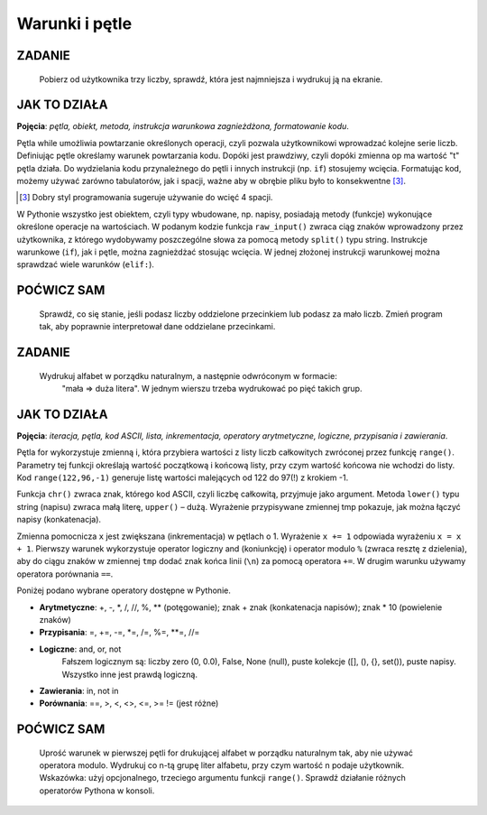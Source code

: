 Warunki i pętle
=================

ZADANIE
-------------

    Pobierz od użytkownika trzy liczby, sprawdź, która jest najmniejsza i wydrukuj ją na ekranie.

.. raw:: html

    <div class="code_no">Kod nr <script>var code_no = code_no || 1; document.write(code_no++);</script></div>

.. code-block:: python
    :linenos:

    #! /usr/bin/env python
    # -*- coding: UTF-8 -*-

    # ~/python/02_if.py

    op = "t"
    while op == "t":
        a, b, c = raw_input("Podaj trzy liczby oddzielone spacjami: ").split(" ")
        
        print "Wprowadzono liczby:", a, b, c,
        print "\nNajmniejsza: ",

        if a < b:
            if a < c:
                print a
            else
                print c
        elif b < c:
            print b
        else:
            print c
            
        op = raw_input("Jeszcze raz (t/n)? ")

    print "Nie, to nie :-("

JAK TO DZIAŁA
-------------

**Pojęcia**: *pętla, obiekt, metoda, instrukcja warunkowa zagnieżdżona, formatowanie kodu*.

Pętla while umożliwia powtarzanie określonych operacji, czyli pozwala użytkownikowi wprowadzać
kolejne serie liczb. Definiując pętle określamy warunek powtarzania kodu. Dopóki jest prawdziwy,
czyli dopóki zmienna op ma wartość "t" pętla działa. Do wydzielania kodu przynależnego do pętli
i innych instrukcji (np. ``if``) stosujemy wcięcia. Formatując kod, możemy używać zarówno tabulatorów,
jak i spacji, ważne aby w obrębie pliku było to konsekwentne [3]_.

.. [3] Dobry styl programowania sugeruje używanie do wcięć 4 spacji.

W Pythonie wszystko jest obiektem, czyli typy wbudowane, np. napisy, posiadają metody (funkcje)
wykonujące określone operacje na wartościach. W podanym kodzie funkcja ``raw_input()`` zwraca
ciąg znaków wprowadzony przez użytkownika, z którego wydobywamy poszczególne słowa za pomocą
metody ``split()`` typu string.
Instrukcje warunkowe (``if``), jak i pętle, można zagnieżdżać stosując wcięcia.
W jednej złożonej instrukcji warunkowej można sprawdzać wiele warunków (``elif:``).

POĆWICZ SAM
-----------

    Sprawdź, co się stanie, jeśli podasz liczby oddzielone przecinkiem lub podasz
    za mało liczb. Zmień program tak, aby poprawnie interpretował dane oddzielane przecinkami.

ZADANIE
-------------

    Wydrukuj alfabet w porządku naturalnym, a następnie odwróconym w formacie:
     "mała => duża litera". W jednym wierszu trzeba wydrukować po pięć takich grup.

.. raw:: html

    <div class="code_no">Kod nr <script>var code_no = code_no || 1; document.write(code_no++);</script></div>

.. code-block :: python
    :linenos:

    #! /usr/bin/env python
    # -*- coding: UTF-8 -*-

    # ~/python/03_petle.py

    print "Alfabet w porządku naturalnym:"
    x = 0
    for i in range(65,91):
        litera = chr(i)
        tmp = litera + " => " + litera.lower()
        x += 1
        if i > 65 and x % 5 == 0: # warunek złożony
            x = 0
            tmp += "\n"
        print tmp,

    x = -1
    print "\nAlfabet w porządku odwróconym:"
    for i in range(122,96,-1):
        litera = chr(i)
        x += 1
        if x == 5:
            x = 0
            print "\n",
        print litera.upper(), "=>", litera,

JAK TO DZIAŁA
-------------

**Pojęcia**: *iteracja, pętla, kod ASCII, lista, inkrementacja, operatory arytmetyczne, logiczne, przypisania i zawierania*.

Pętla for wykorzystuje zmienną i, która przybiera wartości z listy liczb całkowitych zwróconej przez funkcję ``range()``. Parametry tej funkcji określają wartość początkową i końcową listy, przy czym wartość końcowa nie wchodzi do listy. Kod ``range(122,96,-1)`` generuje listę wartości malejących od 122 do 97(!) z krokiem -1.

Funkcja ``chr()`` zwraca znak, którego kod ASCII, czyli liczbę całkowitą, przyjmuje jako argument. Metoda ``lower()`` typu string (napisu) zwraca małą literę, ``upper()`` – dużą. Wyrażenie przypisywane zmiennej tmp pokazuje, jak można łączyć napisy (konkatenacja).

Zmienna pomocnicza ``x`` jest zwiększana (inkrementacja) w pętlach o 1. Wyrażenie ``x += 1`` odpowiada wyrażeniu ``x = x + 1``. Pierwszy warunek wykorzystuje operator logiczny and (koniunkcję) i operator modulo ``%`` (zwraca resztę z dzielenia), aby do ciągu znaków w zmiennej ``tmp`` dodać znak końca linii (``\n``) za pomocą operatora ``+=``. W drugim warunku używamy operatora porównania ``==``.

Poniżej podano wybrane operatory dostępne w Pythonie.

* **Arytmetyczne**: +, -, \*, /, //, %, \*\* (potęgowanie); znak + znak (konkatenacja napisów); znak * 10 (powielenie znaków)
* **Przypisania**: =, +=, -=, *=, /=, %=, \**=, //=
* **Logiczne**: and, or, not
    Fałszem logicznym są: liczby zero (0, 0.0), False, None (null), puste kolekcje ([], (), {}, set()), puste napisy. Wszystko inne jest prawdą logiczną.
* **Zawierania**: in, not in
* **Porównania**: ==, >, <, <>, <=, >= != (jest różne)

POĆWICZ SAM
-----------

    Uprość warunek w pierwszej pętli for drukującej alfabet w porządku naturalnym tak, aby nie używać operatora modulo.
    Wydrukuj co n-tą grupę liter alfabetu, przy czym wartość n podaje użytkownik. Wskazówka: użyj opcjonalnego, trzeciego argumentu funkcji ``range()``.
    Sprawdź działanie różnych operatorów Pythona w konsoli.
